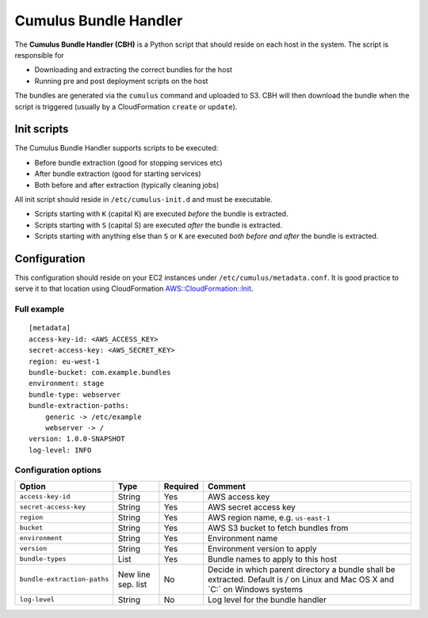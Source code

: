 .. _cumulus-bundle-handler:

Cumulus Bundle Handler
======================

The **Cumulus Bundle Handler (CBH)** is a Python script that should reside on each host in the system. The script is responsible for

* Downloading and extracting the correct bundles for the host
* Running pre and post deployment scripts on the host

The bundles are generated via the ``cumulus`` command and uploaded to S3. CBH will then download the bundle when the script is triggered (usually by a CloudFormation ``create`` or ``update``).


Init scripts
------------
The Cumulus Bundle Handler supports scripts to be executed:

* Before bundle extraction (good for stopping services etc)
* After bundle extraction (good for starting services)
* Both before and after extraction (typically cleaning jobs)

All init script should reside in ``/etc/cumulus-init.d`` and must be executable.

* Scripts starting with ``K`` (capital K) are executed *before* the bundle is extracted.
* Scripts starting with ``S`` (capital S) are executed *after* the bundle is extracted.
* Scripts starting with anything else than ``S`` or ``K`` are executed *both before and after* the bundle is extracted.


Configuration
-------------
This configuration should reside on your EC2 instances under ``/etc/cumulus/metadata.conf``. It is good practice to serve it to that location using CloudFormation `AWS::CloudFormation::Init <http://docs.aws.amazon.com/AWSCloudFormation/latest/UserGuide/aws-resource-init.html#aws-resource-init-files>`_.


Full example
^^^^^^^^^^^^
::

    [metadata]
    access-key-id: <AWS_ACCESS_KEY>
    secret-access-key: <AWS_SECRET_KEY>
    region: eu-west-1
    bundle-bucket: com.example.bundles
    environment: stage
    bundle-type: webserver
    bundle-extraction-paths:
        generic -> /etc/example
        webserver -> /
    version: 1.0.0-SNAPSHOT
    log-level: INFO


Configuration options
^^^^^^^^^^^^^^^^^^^^^

=========================== ================== ======== ==========================================
Option                      Type               Required Comment
=========================== ================== ======== ==========================================
``access-key-id``           String             Yes      AWS access key
``secret-access-key``       String             Yes      AWS secret access key
``region``                  String             Yes      AWS region name, e.g. ``us-east-1``
``bucket``                  String             Yes      AWS S3 bucket to fetch bundles from
``environment``             String             Yes      Environment name
``version``                 String             Yes      Environment version to apply
``bundle-types``            List               Yes      Bundle names to apply to this host
``bundle-extraction-paths`` New line sep. list No       Decide in which parent directory a bundle shall be extracted. Default is `/` on Linux and Mac OS X and `C:\` on Windows systems
``log-level``               String             No       Log level for the bundle handler
=========================== ================== ======== ==========================================

